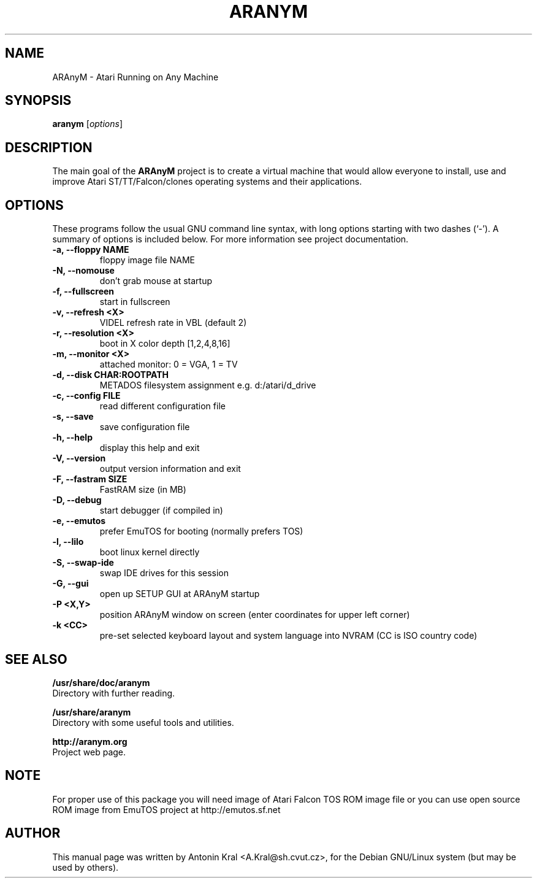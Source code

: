 .\"                                      Hey, EMACS: -*- nroff -*-
.\" First parameter, NAME, should be all caps
.\" Second parameter, SECTION, should be 1-8, maybe w/ subsection
.\" other parameters are allowed: see man(7), man(1)
.TH ARANYM 1 "January 29, 2008"
.\" Please adjust this date whenever revising the manpage.
.\"
.\" Some roff macros, for reference:
.\" .nh        disable hyphenation
.\" .hy        enable hyphenation
.\" .ad l      left justify
.\" .ad b      justify to both left and right margins
.\" .nf        disable filling
.\" .fi        enable filling
.\" .br        insert line break
.\" .sp <n>    insert n+1 empty lines
.\" for manpage-specific macros, see man(7)
.SH NAME
ARAnyM \- Atari Running on Any Machine
.SH SYNOPSIS
.B aranym
.RI [ options ]
.br
.SH DESCRIPTION
.PP
.\" TeX users may be more comfortable with the \fB<whatever>\fP and
.\" \fI<whatever>\fP escape sequences to invode bold face and italics, 
.\" respectively.
The main goal of the \fBARAnyM\fP project is to create a virtual machine that would allow everyone to install, use and improve Atari ST/TT/Falcon/clones operating systems and their applications.
.SH OPTIONS
These programs follow the usual GNU command line syntax, with long
options starting with two dashes (`-').
A summary of options is included below.
For more information see project documentation.
.TP
.B \-a, \-\-floppy NAME
floppy image file NAME
.TP
.B \-N, \-\-nomouse
don't grab mouse at startup
.TP
.B \-f, \-\-fullscreen
start in fullscreen
.TP
.B \-v, \-\-refresh <X>
VIDEL refresh rate in VBL (default 2)
.TP
.B \-r, \-\-resolution <X>
boot in X color depth [1,2,4,8,16]
.TP
.B \-m, \-\-monitor <X>
attached monitor: 0 = VGA, 1 = TV
.TP
.B \-d, \-\-disk CHAR:ROOTPATH
METADOS filesystem assignment e.g. d:/atari/d_drive
.TP
.B \-c, \-\-config FILE
read different configuration file
.TP
.B \-s, \-\-save
save configuration file
.TP
.B \-h, \-\-help
display this help and exit
.TP
.B \-V, \-\-version
output version information and exit
.TP
.B \-F, \-\-fastram SIZE
FastRAM size (in MB)
.TP
.B \-D, \-\-debug
start debugger (if compiled in)
.TP
.B \-e, \-\-emutos
prefer EmuTOS for booting (normally prefers TOS)
.TP
.B \-l, \-\-lilo
boot linux kernel directly
.TP
.B \-S, \-\-swap-ide
swap IDE drives for this session
.TP
.B \-G, \-\-gui
open up SETUP GUI at ARAnyM startup
.TP
.B \-P <X,Y>
position ARAnyM window on screen (enter coordinates for upper left corner)
.TP
.B \-k <CC>
pre-set selected keyboard layout and system language into NVRAM (CC is ISO country code)
.SH SEE ALSO
.BR /usr/share/doc/aranym
.br
Directory with further reading.

.br
.BR /usr/share/aranym
.br
Directory with some useful tools and utilities.

.br
.BR http://aranym.org
.br
Project web page.
.SH NOTE
.br
For proper use of this package you will need image of Atari Falcon TOS ROM
image file or you can use open source ROM image from EmuTOS project 
at http://emutos.sf.net
.SH AUTHOR
This manual page was written by Antonin Kral <A.Kral@sh.cvut.cz>,
for the Debian GNU/Linux system (but may be used by others).
